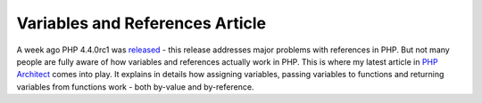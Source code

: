 Variables and References Article
================================

.. articleMetaData::
   :Where: Skien, Norway
   :Date: 20050620 1944 CEST
   :Tags: php, work

.. image:: /images/content/variables-article-cover.jpg
   :align: left
   :target: http://phparch.com/issue.php?mid=59

A
week ago PHP 4.4.0rc1 was `released`_ - this release
addresses major problems with references in PHP. But not many people are
fully aware of how variables and references actually work in PHP. This
is where my latest article in `PHP Architect`_ comes
into play. It explains in details how assigning variables, passing
variables to functions and returning variables from functions work -
both by-value and by-reference.


.. _`released`: /php_440_release_candidate_1.php
.. _`PHP Architect`: http://phparch.com/issue.php?mid=59

